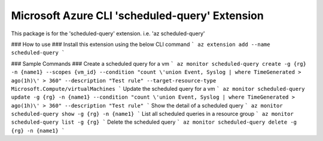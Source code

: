 Microsoft Azure CLI 'scheduled-query' Extension
==========================================

This package is for the 'scheduled-query' extension.
i.e. 'az scheduled-query'

### How to use ###
Install this extension using the below CLI command
```
az extension add --name scheduled-query
```

### Sample Commands ###
Create a scheduled query for a vm
```
az monitor scheduled-query create -g {rg} -n {name1} --scopes {vm_id} --condition "count \'union Event, Syslog | where TimeGenerated > ago(1h)\' > 360" --description "Test rule" --target-resource-type Microsoft.Compute/virtualMachines
```
Update the scheduled query for a vm
```
az monitor scheduled-query update -g {rg} -n {name1} --condition "count \'union Event, Syslog | where TimeGenerated > ago(1h)\' > 360" --description "Test rule"
```
Show the detail of a scheduled query
```
az monitor scheduled-query show -g {rg} -n {name1}
```
List all scheduled queries in a resource group
```
az monitor scheduled-query list -g {rg}
```
Delete the scheduled query
```
az monitor scheduled-query delete -g {rg} -n {name1}
```